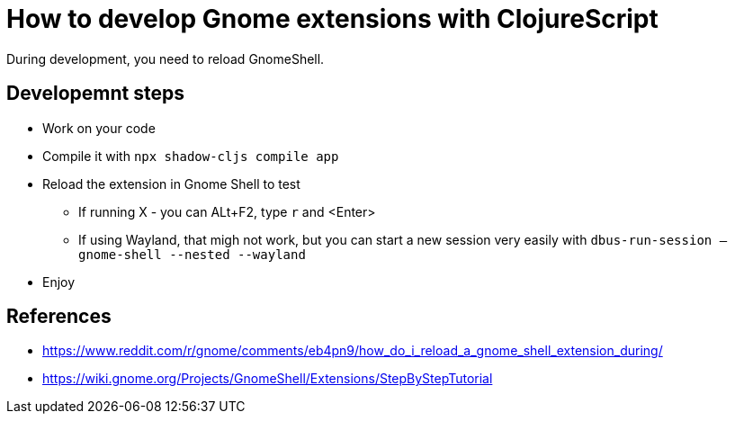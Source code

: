 = How to develop Gnome extensions with ClojureScript

During development, you need to reload GnomeShell.

== Developemnt steps

* Work on your code
* Compile it with `npx shadow-cljs compile app`
* Reload the extension in Gnome Shell to test
** If running X - you can ALt+F2, type `r` and <Enter>
** If using Wayland, that migh not work, but you can start a new session very easily with `dbus-run-session -- gnome-shell --nested --wayland`
* Enjoy

== References

* https://www.reddit.com/r/gnome/comments/eb4pn9/how_do_i_reload_a_gnome_shell_extension_during/
* https://wiki.gnome.org/Projects/GnomeShell/Extensions/StepByStepTutorial